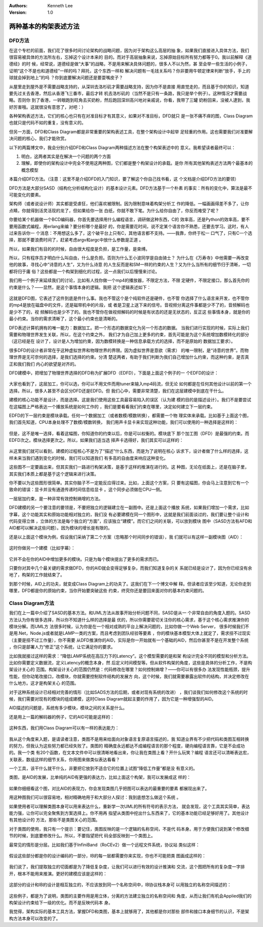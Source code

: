 .. Kenneth Lee 版权所有 2016-2020

:Authors: Kenneth Lee
:Version: 1.0

两种基本的构架表述方法
***********************

DFD方法
=======

在这个专栏的前面，我们花了很多时间讨论架构的战略问题，因为对于架构这么高层的抽
象，如果我们直接进入具体方法，我们很容易被具体的方法所左右，忘掉这个设计本来的
目的。而对于高层抽象来说，忘掉原始目标所有努力都等于0。我以前解释《道德经》的时
候，经常说，道德经是做“大事”的战略，不是用来解决具体问题的，很多人不以为然，甚
至会举一些生活的小例子，证明“这个不是也和道德经”一样的吗？拜托，这个东西一样和
解决问题有一毛钱关系吗？你非要用牛顿定律来判断“放手，手上的球就会掉到地上”的吗
？你到底要解决问题还是要耍嘴皮子？

从屋里走到屋外是不需要战略支持的，从深圳去洛杉矶才需要战略支持，因为你不是直接
用直觉走的，而且基于你的知识，知道要先过关去香港，然后从香港飞三番市，最后才转
机去洛杉矶的（当然不是只有一条路，我只是举个例子）。这种情况才需要战略。否则你
到了香港，一转眼跑到旺角去买奶粉，然后跑回深圳高兴地对亲戚说，你看，我带了三罐
奶粉回来，没被人逮到，我好厉害哦。这就很没有意思了，对吧：）

各种架构表述方法，它们的核心也只有在对准目标才有其意义，如果对不准目标，DFD就只
是一张不痛不痒的图，Class Diagram也就只是代码不如的重复，没有意义的。

但另一方面，DFD和Class Diagram都是非常重要的架构表述工具，在整个架构设计中起举
足轻重的作用。这也需要我们对准要解决问题的核心，我们才能欣赏。

以下的两篇博文中，我会分别介绍DFD和Class Diagram两种描述方法在整个构架表述中的
意义。我希望读者最终可以：

1. 明白，这两者其实是在解决一个问题的两个方面

2. 理解，即使你的架构设计中完全不使用这两种图，它们都是整个构架设计的承载。是你
   所有其他架构表述方法两个最基本的概念模型

本篇介绍DFD方法。（注意：这里不是介绍DFD的入门知识，要了解这个你自己找书看，这
个文档是介绍DFD方法的要领）

DFD方法是大部分SASD（结构化分析结构化设计）的基本设计元素。DFD方法基于一个朴素
的事实：所有的变化中，算法是最不可能变化的要素。

架构师（或者说设计师）其实都是受虐狂，他们喜欢被限制。因为限制意味着构架分析工
作的降低。一幅画画得差不多了，让你点睛，你就得到活灵活现的龙了，但如果给你一张
白纸，你就不敢下笔。为什么给你自由了，你反而难受了呢？

你要给某个机器做一个BCD编码器，你首先要选择用什么编程语言，调研做这种东西，C的
效率高，还是Python的效率高，要不要用函数式编程，用erlang来编？要分析哪个是最好
的，你是需要花时间，说不定某个语言你不熟悉，还要去学习。这时，有人过来告诉你一
个消息：不用想这么多了，这个破平台上只有C，其他语言都不支持。——我靠，你终于松一
口气了，只有C一个选择，那就不要浪费时间了，赶紧考虑argv和argc中放什么参数是正道
。

所以，如果我们有目的的时候，自由很大程度是负担，是工作量，是束缚。

所以，只有程序员才明白什么叫自由，什么是负担。否则为什么王小波同学是自由骑士？
为什么在《万寿寺》中他需要一再改变他的故事，寻找心中“诗意的人生”，又为什么诗意
的人生反而是和SM一样的约束的人生？又为什么当所有的细节归于清晰，一切都将归于庸
俗？这些都是一个构架到细化的过程，这一点我们以后慢慢来讨论。

我们用一个例子来延续我们的讨论，比如有人找你做一个mp4的播放器，不限定方法，不限
定硬件，不限定接口，那么首先你的约束是什么？——显然，是这个事情本身的逻辑。我把
这个逻辑表述如下：

        .. figure:: _static/dfd方法1.png

这就是DFD图，它表述了这件到底是件什么事。我也不管这个是个纯软件还是硬件，也不管
你选择了什么语言来开发，也不管你的mp4是放在磁盘中的文件，还是磁带机中的片段，或
者是卫星上送下来的信号。音视频分离这件事都是少不了的，音频解码也是少不了的，视
频解码也是少不了的。我也不管你在做视频解码的时候是有状态的还是无状态的，反正这
些事情本身，就是你的最小约束。当你的需求清晰了，这个最小约束也是清晰的。

DFD表述计算机拥有的唯一能力：数据加工。把一个形态的数据变化为另一个形态的数据。
当我们进行实现的时候，实际上我们需要和物理世界发生关联，所以，在这个约束之外，
我们才为自己加上更多的约束，首先可能是为这个系统增加数模转化的部分（这已经是在
设计了，设计是人为增加约束，因为数模转换是一种信息承载方式的选择，而不是原始的
数据加工要求）。

很多DFD的设计者非常在乎这种虚拟世界和物理世界的界限。因为虚拟世界是意欲（需求）
的唯一限制，是“诗意的世界”。而物理世界是无可奈何的选择，是我们选择的约束。分清
楚这两者，有助于我们判断为我们自己增加什么约束，而这种约束，是否真正和我们我们
内心的欲望是对齐的。

DFD建模中，把增加了物理世界选择的DFD称为扩展DFD（EDFD），下面是上面这个例子的一
个EDFD的设计：

        .. figure:: _static/dfd方法2.jpg

大家也看到了，这层加工，你可以选，你可以不用文件而用tuner来输入mp4码流，但无论
如何都是在任何其他设计以前的第一个选择。所以，很多人甚至不会区分DFD还是EDFD。但
我们心中，需要非常清楚，我们在这层建模中到底在干什么。

建模的核心功能不是设计，而是选择。这是我们使用这些工具最容易陷入的误区（认为建
模的目的是描述设计）。我们不是要尝试在这幅图上严格表达一个播放系统是如何工作的
，我们是要看看我们约束在哪里，决定如何建立下一层约束。

EDFD的下一层约束是模块承载。任何一个数据加工（或者数模/模数转换），都需要一个物
理实体来承载。比如基于上面这个图，我们首先知道，CPU本身处理不了数模/模数转换，
我们用声卡显卡来实现这种功能，我们可以使用的一种选择是这样的：

        .. figure:: _static/dfd方法3.jpg

但是，这不是唯一选择，看着这幅图，你知道你的约束以后，你是可以权衡的。模块底下
那个加工图（DFD）是最强的约束。而EDFD次之。模块选择更次之。所以，如果我们适当选
择声卡选得好，我们其实可以这样的：

        .. figure:: _static/dfd方法4.jpg

从这里我们就可以看到，建模的过程核心不是为了“描述”什么东西，而是为了说明在核心
诉求下，设计者做了什么样的选择，这样未来当我们遇到变化的时候，我们可以知道我们
有多高的自由度来响应这种变化。

这些图不一定要画出来，但其实我们一路进行构架决策，是基于这样的推演在进行的。这
种图，无论在纸面上，还是在脑子里，其实我们本质上都是基于这个逻辑来进行决策。

你不要以为这些图形很简单。其实你脑子不一定能反应得过来。比如，上面这个方案，只
要有这幅图，你会马上注意到它有一个致命的错误：显卡并没有通道传递时间信息给显卡
。这个同步必须做在CPU一侧。

一层层加约束，是一种非常有效控制熵增的方法。

DFD建模的另一个要注意的要领是，不要把独立的逻辑建立在一副图中。还是上面这个播放
系统，如果我们增加一个需求，比如字幕，这个功能其实和原始功能相对独立的，我们没
有必要建模在同一个图形中，这就是我们前面谈过的，我们要让整个设计和代码变得立体
，立体的方法是每个独立的“方面”，应该独立“建模”。而它们之间的关联，可以放到模块
图中（SASD方法有AFD和AID都可以解决这些问题）。因为模块的增长是有限的。

还是以上面这个模块为例，假设我们采纳了第二个方案（忽略那个时间同步的错误），我
们就可以有这样一副模块图（AID）：

        .. figure:: _static/dfd方法5.png

这时你做另一个建模（比如字幕）：

        .. figure:: _static/dfd方法6.jpg

它并不会在你的AID中增加更多的模块。只是为每个模块提出了更多的需求而已。

只要你对其中几个最关键的需求做DFD，你的AID就会变得足够复杂，而我们知道复杂的关
系就已经是设计了，因为你已经没有余地了，构架的工作就结束了。

到那个时候，AID上的功夫，就变成Class Diagram上的功夫了。这我们在下一个博文中解
释。但读者应该至少知道，无论你走到哪里，DFD都是你的原始约束，当你开始要突破这些
约束，终究你还是要回来面对你的基本约束问题的。

Class Diagram方法
==================
我们在上一篇中介绍了SASD的基本方法。和UML方法从故事开始分析问题不同，SASD是从一
个非常自由的角度入题的。SASD方法认为你有很多选择，所以你不知道什么样的选择是最
优的，所以你需要密切关注你的核心需求，基于这个核心需求推演你的模块分解。而UML方
法很多时候，认为你是在一个相对成熟的平台上解决问题的，比如你做一个Web Server，
很多时候我们不是用.Net，Node.js或者就是LAMP一类的方案，而且考虑到团队经验等要素
，你的模块基本模型大体上就定了，需求扭不过现实（主要是扭不过工作量），你不需要
从DFD推演你的AID，实际是你一开始就有一个基础的AID，然后你甚至不是在开发整个系统
，你只是部署人力“修正”这个系统，让它满足你的要求。

比如我就接过这样的需求：“降低LAMP系统在高压力下的Latency”。这个模型需要的是和架
构设计完全不同的模型和分析方法。比如你需要定义数据流，定义Latency的概念本身，然
后定义时间模型等。但从软件构架的角度，这些是具体的分析工作，不是构架设计关心的
范围。构架设计关心的范围仍然是：代码修改在哪里？如何控制熵增？——你可以有很多办
法发现性能瓶颈，提升性能，但你动笔改接口，改模块，你就需要控制软件结构的发展方
向，这个时候，我们就需要暴露出软件的结构，并决定修改在什么地方。这才是构架关心
的范围。

对于这种系统设计已经相对完善的情形（比如SADS方法的后期，或者对现有系统的改进）
，我们谈我们如何修改这个系统的时候，我们需要对现有的模块的组成建模，这时Class
Diagram就起主要的作用了，因为它是一种增强型的AID。

AID描述的问题是，系统有多少模块，模块之间的关系是什么。

还是用上一篇的解码器的例子，它的AID可能是这样的：

        .. figure:: _static/uml方法1.png

这种东西，我们用Class Diagram可以有一样的表达能力：

        .. figure:: _static/uml方法2.png

我从这个角度来入题，是请读者注意，类图不是用来给面向对象语言复原语言描述的，我
知道业界有不少把代码和类图互相转换的努力，但我认为这些努力都已经失败了。类图的
精确度永远都达不成编程语言的那个程度，硬向编程语言靠，它是不会成功的。我一个类
有20个函数，在文本文件中可以很清晰地看出来，你让我在类图上看？开什么玩笑？编程
语言还可以清晰表达宏，关联表，数组这样的细节关系，你用图来做类似表达看看？

一个工具，该干什么就干什么，非要把它放到不适合它的位置上试图“降低工作量”都是没
有意义的。

类图，是AID的发展，比单纯的AID有更强的表达力，比如上面这个构架，我可以发展成这
样的：

        .. figure:: _static/uml方法3.png

如果你细细看这个图，对比AID的表现力，你会发现类图几乎把图可以表达的最重要的要素
都展现出来了。

用这种图我们可以很容易地，相对精确地用于和大部分人探讨：我到底想怎么做这个系统
。

如果使用者可以理解类图本身可以用来表达什么，重新学一次UML的所有符号的表示方法，
就会发现，这个工具其实简单，表达能力强，让你可以完全聚焦到方案选择上。你不用再
指望从类图中挖出什么东西来了，它的基本功能已经足够好用了。其他设计有其他设计的
方法，那些不是类图关心的范围。

对于类图的使用，我只有一个提示：要记住，类图反映的是一个逻辑的名称空间，不是代
码本身。用于方便我们说到某个修改细节的时候，到底要修改什么。所以，不要指望把代
码全部反映到一个类图上。

最常见的情形是分层。比如我们基于InfiniBand（RoCEv2）做一个远程文件系统，协议站
类似这样：

        .. figure:: _static/uml方法4.png

假设这些部分都是你的设计编码的一部分，IB的每一层都需要你来实现，你也不可能把类
图画成这样的：

        .. figure:: _static/uml方法5.png

我们说了，我们提取独立的切面都是为了降低复杂度，让我们可以进行有效的设计推演和
交流，这个图把所有的复杂度一字排开，根本不能用来推演。更好的建模应该是这样的：

        .. figure:: _static/uml方法6.png

这部分的设计和IB的设计是相互独立的，不应该放到同一个名称空间中，IB协议栈本身可
以用独立的名称空间描述的：

        .. figure:: _static/uml方法7.png

这些例子，都是为了说明，类图的主要作用是用立体，分离的方法建立独立的名称空间和
角度，从而让我们有机会Applied我们的构架设计约束给下一级的优化。而不是反映代码本
身。

我觉得，架构实际的基本工具方法，掌握DFD和类图，基本上就够用了，其他都是你对那些
部件和接口本身细节的认识，不是架构方法本身可以改变的了。 
